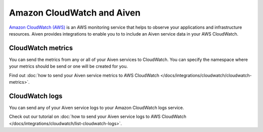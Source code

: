 Amazon CloudWatch and Aiven
===========================

`Amazon CloudWatch (AWS) <https://aws.amazon.com/cloudwatch/>`_ is an AWS monitoring service that helps to observe your applications and infrastructure resources. Aiven provides integrations to enable you to to include an Aiven service data in your AWS CloudWatch.

CloudWatch metrics
------------------

You can send the metrics from any or all of your Aiven services to CloudWatch. You can specify the namespace where your metrics should be send or one will be created for you. 

Find out :doc:`how to send your Aiven service metrics to AWS CloudWatch </docs/integrations/cloudwatch/cloudwatch-metrics>`.

CloudWatch logs
---------------

You can send any of your Aiven service logs to your Amazon CloudWatch logs service. 

Check out our tutorial on :doc:`how to send your Aiven service logs to AWS CloudWatch </docs/integrations/cloudwatch/list-cloudwatch-logs>`.